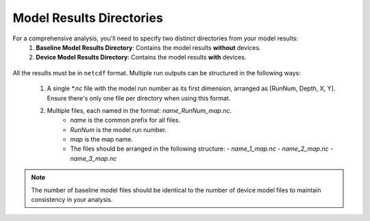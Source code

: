 
Model Results Directories
--------------------------------------

For a comprehensive analysis, you'll need to specify two distinct directories from your model results:
  1. **Baseline Model Results Directory**: Contains the model results **without** devices.
  2. **Device Model Results Directory**: Contains the model results **with** devices.

.. figure:: ../../media/model_results_directory_input.webp
   :scale: 100 %
   :alt: Interface to choose the Model Results Directory in SEAT's GUI.


All the results must be in ``netcdf`` format. 
Multiple run outputs can be structured in the following ways:

  1. A single `*.nc` file with the model run number as its first dimension, arranged as [RunNum, Depth, X, Y]. Ensure there's only one file per directory when using this format.

  2. Multiple files, each named in the format: `name_RunNum_map.nc`. 
      - `name` is the common prefix for all files.
      - `RunNum` is the model run number.
      - `map` is the map name. 
      - The files should be arranged in the following structure:
        - `name_1_map.nc`
        - `name_2_map.nc`
        - `name_3_map.nc`

.. note::    
   The number of baseline model files should be identical to the number of device model files to maintain consistency in your analysis.
